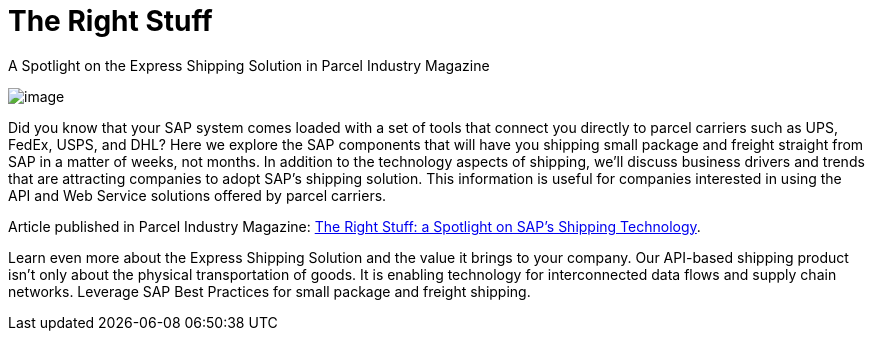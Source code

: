 = The Right Stuff
:showtitle:
:page-navtitle: The Right Stuff
:page-excerpt: A Spotlight on the Express Shipping Solution in Parcel Industry Magazine
:page-root: ../../../
:imagesdir: ../assets
:data-uri:
////
Images are not embedded in the HTML output by default. If you have image references in your document, you’ll have to save the image files in the same directory as your converted document.

As an alternative, you can embed the images directly into the document by setting the data-uri document attribute.
////

A Spotlight on the Express Shipping Solution in Parcel Industry Magazine

image:trucks/truck-04.jpg[image]

Did you know that your SAP system comes loaded with a set of tools that
connect you directly to parcel carriers such as UPS, FedEx, USPS, and
DHL? Here we explore the SAP components that will have you shipping
small package and freight straight from SAP in a matter of weeks, not
months. In addition to the technology aspects of shipping, we'll discuss
business drivers and trends that are attracting companies to adopt SAP's
shipping solution. This information is useful for companies interested
in using the API and Web Service solutions offered by parcel carriers.

Article published in Parcel Industry Magazine:
http://parcelindustry.com/article-3929-the-right-stuff-a-spotlight-on-sap's-shipping-technology.html[The
Right Stuff: a Spotlight on SAP's Shipping Technology].


Learn even more about the Express Shipping Solution and the value it brings to your company. Our API-based shipping product isn't only about the physical transportation of goods. It is enabling technology for interconnected data flows and supply chain networks. Leverage SAP Best Practices for small package and freight shipping.